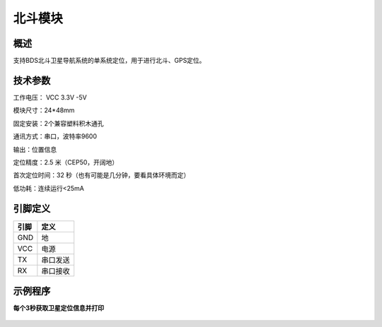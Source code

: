 北斗模块
===================

.. figure:: /static/图片/全球定位系统.png
	:width: 65%
	:align: center


概述
--------------------
支持BDS北斗卫星导航系统的单系统定位，用于进行北斗、GPS定位。



技术参数
-------------------

工作电压： VCC 3.3V -5V

模块尺寸：24*48mm

固定安装：2个兼容塑料积木通孔

通讯方式：串口，波特率9600

输出：位置信息

定位精度：2.5 米（CEP50，开阔地）

首次定位时间：32 秒（也有可能是几分钟，要看具体环境而定）

低功耗：连续运行<25mA



引脚定义
-------------------

=====  ======== 
引脚    定义   
=====  ========  
GND    地  
VCC    电源  
TX     串口发送  
RX     串口接收
=====  ======== 


示例程序
-------------------

**每个3秒获取卫星定位信息并打印**

.. figure:: /static/examples/gps.png
	:width: 100%
	:align: center
